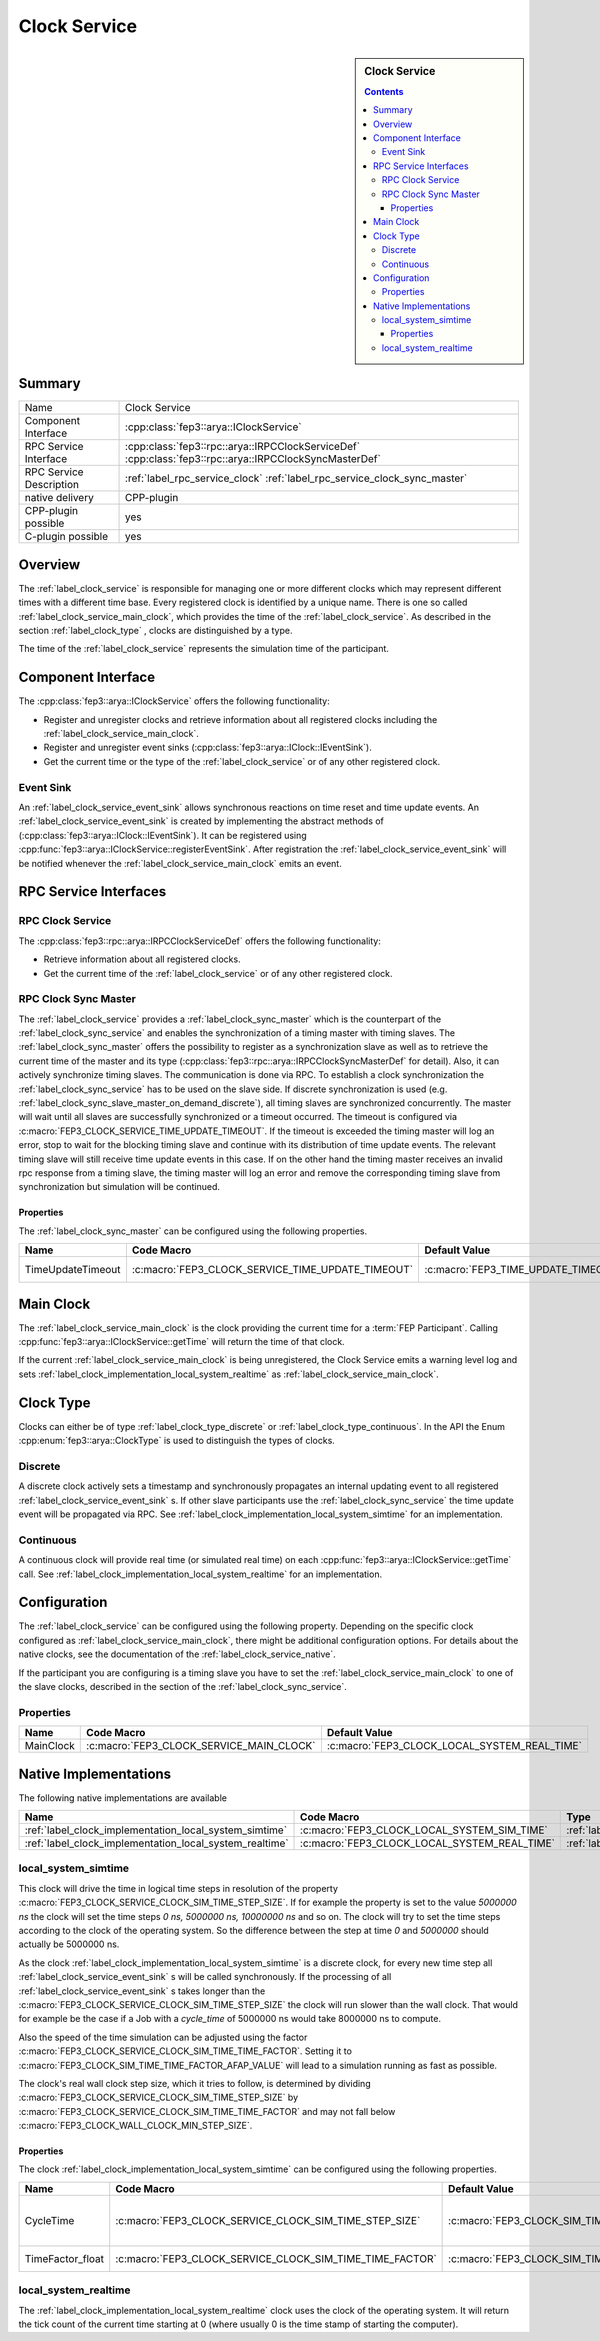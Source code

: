 .. Copyright 2023 CARIAD SE.
.. 
.. This Source Code Form is subject to the terms of the Mozilla 
.. Public License, v. 2.0. If a copy of the MPL was not distributed 
.. with this file, You can obtain one at https://mozilla.org/MPL/2.0/.


.. _label_clock_service:

=============
Clock Service
=============

.. sidebar::  Clock Service

        .. contents::

Summary
=======

+------------------------------------------------------+-----------------------------------------------------------------------------+
| Name                                                 |  Clock Service                                                              |
+------------------------------------------------------+-----------------------------------------------------------------------------+
| Component Interface                                  |  :cpp:class:`fep3::arya::IClockService`                                     |
+------------------------------------------------------+-----------------------------------------------------------------------------+
| RPC Service Interface                                |  :cpp:class:`fep3::rpc::arya::IRPCClockServiceDef`                          |
|                                                      |  :cpp:class:`fep3::rpc::arya::IRPCClockSyncMasterDef`                       |
+------------------------------------------------------+-----------------------------------------------------------------------------+
| RPC Service Description                              | :ref:`label_rpc_service_clock`                                              |
|                                                      | :ref:`label_rpc_service_clock_sync_master`                                  |
+------------------------------------------------------+-----------------------------------------------------------------------------+
| native delivery                                      |  CPP-plugin                                                                 |
+------------------------------------------------------+-----------------------------------------------------------------------------+
| CPP-plugin possible                                  |  yes                                                                        |
+------------------------------------------------------+-----------------------------------------------------------------------------+
| C-plugin possible                                    |  yes                                                                        |
+------------------------------------------------------+-----------------------------------------------------------------------------+

Overview
========

The :ref:`label_clock_service` is responsible for managing one or more different clocks which may represent different times with a different time base.
Every registered clock is identified by a unique name.
There is one so called :ref:`label_clock_service_main_clock`, which provides the time of the :ref:`label_clock_service`.
As described in the section :ref:`label_clock_type` , clocks are distinguished by a type.

The time of the :ref:`label_clock_service` represents the simulation time of the participant.


Component Interface
===================

The :cpp:class:`fep3::arya::IClockService` offers the following functionality:

* Register and unregister clocks and retrieve information about all registered clocks including the :ref:`label_clock_service_main_clock`.
* Register and unregister event sinks (:cpp:class:`fep3::arya::IClock::IEventSink`).
* Get the current time or the type of the :ref:`label_clock_service` or of any other registered clock.


.. _label_clock_service_event_sink:

Event Sink
----------

An :ref:`label_clock_service_event_sink` allows synchronous reactions on time reset and time update events. An :ref:`label_clock_service_event_sink` is created by implementing the abstract methods of (:cpp:class:`fep3::arya::IClock::IEventSink`).
It can be registered using :cpp:func:`fep3::arya::IClockService::registerEventSink`. After registration the :ref:`label_clock_service_event_sink` will be notified whenever the :ref:`label_clock_service_main_clock`
emits an event.


RPC Service Interfaces
======================

RPC Clock Service
-----------------

The :cpp:class:`fep3::rpc::arya::IRPCClockServiceDef` offers the following functionality:

* Retrieve information about all registered clocks.
* Get the current time of the :ref:`label_clock_service` or of any other registered clock.



.. _label_clock_sync_master:

RPC Clock Sync Master
---------------------

The :ref:`label_clock_service` provides a :ref:`label_clock_sync_master` which is the counterpart of the :ref:`label_clock_sync_service` and enables the synchronization of a timing master with timing slaves.
The :ref:`label_clock_sync_master` offers the possibility to register as a synchronization slave as well as to retrieve the current time of the master and its type (:cpp:class:`fep3::rpc::arya::IRPCClockSyncMasterDef` for detail).
Also, it can actively synchronize timing slaves. The communication is done via RPC.
To establish a clock synchronization the :ref:`label_clock_sync_service` has to be used on the slave side.
If discrete synchronization is used (e.g. :ref:`label_clock_sync_slave_master_on_demand_discrete`), all timing slaves are synchronized concurrently. The master will wait until all slaves are successfully synchronized or a timeout occurred.
The timeout is configured via :c:macro:`FEP3_CLOCK_SERVICE_TIME_UPDATE_TIMEOUT`. If the timeout is exceeded the timing master will log an error, stop to wait for the blocking timing slave and continue with its distribution of time update events.
The relevant timing slave will still receive time update events in this case.
If on the other hand the timing master receives an invalid rpc response from a timing slave, the timing master will log an error and remove the corresponding timing slave from synchronization but simulation will be continued.

Properties
^^^^^^^^^^

The :ref:`label_clock_sync_master` can be configured using the following properties.

.. list-table::
   :header-rows: 1
   :widths: 20 60 20 60

   * - Name
     - Code Macro
     - Default Value
     - Restrictions
   * - TimeUpdateTimeout
     - :c:macro:`FEP3_CLOCK_SERVICE_TIME_UPDATE_TIMEOUT`
     - :c:macro:`FEP3_TIME_UPDATE_TIMEOUT_DEFAULT_VALUE`
     - Minimum :c:macro:`FEP3_TIME_UPDATE_TIMEOUT_MIN_VALUE`



.. _label_clock_service_main_clock:

Main Clock
==========

The :ref:`label_clock_service_main_clock` is the clock providing the current time for a :term:`FEP Participant`. Calling :cpp:func:`fep3::arya::IClockService::getTime` will return the time of that clock.

If the current :ref:`label_clock_service_main_clock` is being unregistered, the Clock Service emits a warning level log and sets :ref:`label_clock_implementation_local_system_realtime` as :ref:`label_clock_service_main_clock`.


.. _label_clock_type:

Clock Type
==========

Clocks can either be of type :ref:`label_clock_type_discrete` or :ref:`label_clock_type_continuous`. In the API the Enum :cpp:enum:`fep3::arya::ClockType` is used to distinguish the types of clocks.


.. _label_clock_type_discrete:

Discrete
--------

A discrete clock actively sets a timestamp and synchronously propagates an internal updating event to all registered :ref:`label_clock_service_event_sink` s.
If other slave participants use the :ref:`label_clock_sync_service` the time update event will be propagated via RPC.
See :ref:`label_clock_implementation_local_system_simtime` for an implementation.


.. _label_clock_type_continuous:

Continuous
----------

A continuous clock will provide real time (or simulated real time) on each :cpp:func:`fep3::arya::IClockService::getTime` call.
See :ref:`label_clock_implementation_local_system_realtime` for an implementation.


Configuration
=============

The :ref:`label_clock_service` can be configured using the following property.
Depending on the specific clock configured as :ref:`label_clock_service_main_clock`, there might be additional configuration options.
For details about the native clocks, see the documentation of the :ref:`label_clock_service_native`.

If the participant you are configuring is a timing slave you have to set the :ref:`label_clock_service_main_clock` to one of the slave clocks, described in the section of the :ref:`label_clock_sync_service`.


Properties
----------


.. list-table::
   :widths: 20 60 20
   :header-rows: 1

   * - Name
     - Code Macro
     - Default Value
   * - MainClock
     - :c:macro:`FEP3_CLOCK_SERVICE_MAIN_CLOCK`
     - :c:macro:`FEP3_CLOCK_LOCAL_SYSTEM_REAL_TIME`


.. _label_clock_service_native:

Native Implementations
======================

The following native implementations are available

.. list-table::
   :header-rows: 1

   * - Name
     - Code Macro
     - Type
   * - :ref:`label_clock_implementation_local_system_simtime`
     - :c:macro:`FEP3_CLOCK_LOCAL_SYSTEM_SIM_TIME`
     - :ref:`label_clock_type_discrete`
   * - :ref:`label_clock_implementation_local_system_realtime`
     - :c:macro:`FEP3_CLOCK_LOCAL_SYSTEM_REAL_TIME`
     - :ref:`label_clock_type_continuous`


.. _label_clock_implementation_local_system_simtime:

local_system_simtime
--------------------

This clock will drive the time in logical time steps in resolution of the property :c:macro:`FEP3_CLOCK_SERVICE_CLOCK_SIM_TIME_STEP_SIZE`.
If for example the property is set to the value *5000000 ns* the clock will set the time steps *0 ns, 5000000 ns, 10000000 ns* and so on.
The clock will try to set the time steps according to the clock of the operating system. So the difference between the step at time *0* and *5000000* should actually be 5000000 ns.

As the clock :ref:`label_clock_implementation_local_system_simtime` is a discrete clock, for every new time step all :ref:`label_clock_service_event_sink` s will be called synchronously.
If the processing of all :ref:`label_clock_service_event_sink` s takes longer than the :c:macro:`FEP3_CLOCK_SERVICE_CLOCK_SIM_TIME_STEP_SIZE` the clock will run slower than the wall clock.
That would for example be the case if a Job with a *cycle_time* of 5000000 ns would take 8000000 ns to compute.

Also the speed of the time simulation can be adjusted using the factor :c:macro:`FEP3_CLOCK_SERVICE_CLOCK_SIM_TIME_TIME_FACTOR`.
Setting it to :c:macro:`FEP3_CLOCK_SIM_TIME_TIME_FACTOR_AFAP_VALUE` will lead to a simulation running as fast as possible.

The clock's real wall clock step size, which it tries to follow, is determined by dividing :c:macro:`FEP3_CLOCK_SERVICE_CLOCK_SIM_TIME_STEP_SIZE` by :c:macro:`FEP3_CLOCK_SERVICE_CLOCK_SIM_TIME_TIME_FACTOR`
and may not fall below :c:macro:`FEP3_CLOCK_WALL_CLOCK_MIN_STEP_SIZE`.


Properties
^^^^^^^^^^

The clock :ref:`label_clock_implementation_local_system_simtime` can be configured using the following properties.

.. list-table::
   :widths: 20 60 20 60
   :header-rows: 1

   * - Name
     - Code Macro
     - Default Value
     - Restrictions
   * - CycleTime
     - :c:macro:`FEP3_CLOCK_SERVICE_CLOCK_SIM_TIME_STEP_SIZE`
     - :c:macro:`FEP3_CLOCK_SIM_TIME_STEP_SIZE_DEFAULT_VALUE`
     - Minimum: :c:macro:`FEP3_CLOCK_SIM_TIME_STEP_SIZE_MIN_VALUE`, Maximum: :c:macro:`FEP3_CLOCK_SIM_TIME_STEP_SIZE_MAX_VALUE`
   * - TimeFactor_float
     - :c:macro:`FEP3_CLOCK_SERVICE_CLOCK_SIM_TIME_TIME_FACTOR`
     - :c:macro:`FEP3_CLOCK_SIM_TIME_TIME_FACTOR_DEFAULT_VALUE`
     - Minimum: :c:macro:`FEP3_CLOCK_SIM_TIME_TIME_FACTOR_AFAP_VALUE`


.. _label_clock_implementation_local_system_realtime:

local_system_realtime
---------------------

The :ref:`label_clock_implementation_local_system_realtime` clock uses the clock of the operating system.
It will return the tick count of the current time starting at 0 (where usually 0 is the time stamp of starting the computer).
